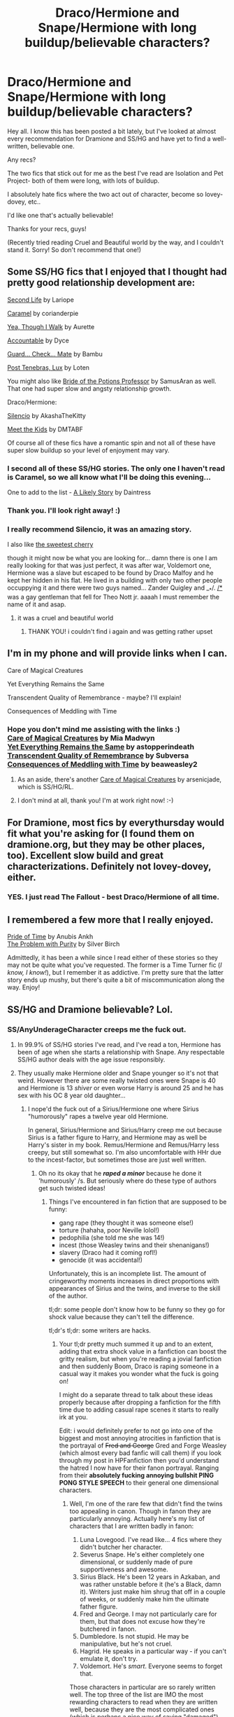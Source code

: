 #+TITLE: Draco/Hermione and Snape/Hermione with long buildup/believable characters?

* Draco/Hermione and Snape/Hermione with long buildup/believable characters?
:PROPERTIES:
:Author: elleundomiel
:Score: 4
:DateUnix: 1407430910.0
:DateShort: 2014-Aug-07
:FlairText: Request
:END:
Hey all. I know this has been posted a bit lately, but I've looked at almost every recommendation for Dramione and SS/HG and have yet to find a well-written, believable one.

Any recs?

The two fics that stick out for me as the best I've read are Isolation and Pet Project- both of them were long, with lots of buildup.

I absolutely hate fics where the two act out of character, become so lovey-dovey, etc..

I'd like one that's actually believable!

Thanks for your recs, guys!

(Recently tried reading Cruel and Beautiful world by the way, and I couldn't stand it. Sorry! So don't recommend that one!)


** Some SS/HG fics that I enjoyed that I thought had pretty good relationship development are:

[[http://ashwinder.sycophanthex.com/viewstory.php?sid=17863][Second Life]] by Lariope

[[http://ashwinder.sycophanthex.com/viewstory.php?sid=20979][Caramel]] by corianderpie

[[https://www.fanfiction.net/s/7093944/1/Yea-Though-I-Walk][Yea, Though I Walk]] by Aurette

[[https://www.fanfiction.net/s/3245929/1/Accountable][Accountable]] by Dyce

[[http://ashwinder.sycophanthex.com/viewstory.php?sid=10610][Guard... Check... Mate]] by Bambu

[[https://www.fanfiction.net/s/6578435/1/Post-Tenebras-Lux][Post Tenebras, Lux]] by Loten

You might also like [[http://ashwinder.sycophanthex.com/viewstory.php?sid=14050][Bride of the Potions Professor]] by SamusAran as well. That one had super slow and angsty relationship growth.

Draco/Hermione:

[[https://www.fanfiction.net/s/3732710/1/Silencio][Silencio]] by AkashaTheKitty

[[http://www.fictionalley.org/authors/dmtabf/MTK.html][Meet the Kids]] by DMTABF

Of course all of these fics have a romantic spin and not all of these have super slow buildup so your level of enjoyment may vary.
:PROPERTIES:
:Author: Dimplz
:Score: 8
:DateUnix: 1407435805.0
:DateShort: 2014-Aug-07
:END:

*** I second all of these SS/HG stories. The only one I haven't read is Caramel, so we all know what I'll be doing this evening...

One to add to the list - [[http://ashwinder.sycophanthex.com/viewstory.php?sid=4863&i=1][A Likely Story]] by Daintress
:PROPERTIES:
:Author: emmian
:Score: 2
:DateUnix: 1407452023.0
:DateShort: 2014-Aug-08
:END:


*** Thank you. I'll look right away! :)
:PROPERTIES:
:Author: elleundomiel
:Score: 1
:DateUnix: 1407443218.0
:DateShort: 2014-Aug-08
:END:


*** I really recommend Silencio, it was an amazing story.

I also like [[https://www.fanfiction.net/s/5891179/1/La-Cerise-The-Sweetest-Cherry][the sweetest cherry]]

though it might now be what you are looking for... damn there is one I am really looking for that was just perfect, it was after war, Voldemort one, Hermione was a slave but escaped to be found by Draco Malfoy and he kept her hidden in his flat. He lived in a building with only two other people occuppying it and there were two guys named... Zander Quigley and __*/. _/*_ was a gay gentleman that fell for Theo Nott jr. aaaah I must remember the name of it and asap.
:PROPERTIES:
:Author: throughtheruins
:Score: 1
:DateUnix: 1407523842.0
:DateShort: 2014-Aug-08
:END:

**** it was a cruel and beautiful world
:PROPERTIES:
:Author: pterry
:Score: 2
:DateUnix: 1407693270.0
:DateShort: 2014-Aug-10
:END:

***** THANK YOU! i couldn't find i again and was getting rather upset
:PROPERTIES:
:Author: throughtheruins
:Score: 1
:DateUnix: 1407728781.0
:DateShort: 2014-Aug-11
:END:


** I'm in my phone and will provide links when I can.

Care of Magical Creatures

Yet Everything Remains the Same

Transcendent Quality of Remembrance - maybe? I'll explain!

Consequences of Meddling with Time
:PROPERTIES:
:Author: Cakegeek
:Score: 5
:DateUnix: 1407450908.0
:DateShort: 2014-Aug-08
:END:

*** Hope you don't mind me assisting with the links :)\\
[[http://ashwinder.sycophanthex.com/viewstory.php?sid=16930][Care of Magical Creatures]] by Mia Madwyn\\
[[https://www.fanfiction.net/s/8158727/1/Yet-Everything-Stays-the-Same][Yet Everything Remains the Same]] by astopperindeath\\
[[http://ashwinder.sycophanthex.com/viewstory.php?sid=26761][Transcendent Quality of Remembrance]] by Subversa\\
[[http://ashwinder.sycophanthex.com/viewstory.php?sid=22192][Consequences of Meddling with Time]] by beaweasley2
:PROPERTIES:
:Author: emmian
:Score: 7
:DateUnix: 1407454316.0
:DateShort: 2014-Aug-08
:END:

**** As an aside, there's another [[http://www.mediageek.ca/arsenicjade/writing/comc01.html][Care of Magical Creatures]] by arsenicjade, which is SS/HG/RL.
:PROPERTIES:
:Author: a_marie_z
:Score: 4
:DateUnix: 1407455403.0
:DateShort: 2014-Aug-08
:END:


**** I don't mind at all, thank you! I'm at work right now! :-)
:PROPERTIES:
:Author: Cakegeek
:Score: 2
:DateUnix: 1407458011.0
:DateShort: 2014-Aug-08
:END:


** For Dramione, most fics by everythursday would fit what you're asking for (I found them on dramione.org, but they may be other places, too). Excellent slow build and great characterizations. Definitely not lovey-dovey, either.
:PROPERTIES:
:Author: kitchenchicken
:Score: 4
:DateUnix: 1407484915.0
:DateShort: 2014-Aug-08
:END:

*** YES. I just read The Fallout - best Draco/Hermione of all time.
:PROPERTIES:
:Author: luciusdracosandwich
:Score: 2
:DateUnix: 1407733034.0
:DateShort: 2014-Aug-11
:END:


** I remembered a few more that I really enjoyed.

[[https://www.fanfiction.net/s/7453087/1/Pride-of-Time][Pride of Time]] by Anubis Ankh\\
[[http://ashwinder.sycophanthex.com/viewstory.php?sid=20534][The Problem with Purity]] by Silver Birch

Admittedly, it has been a while since I read either of these stories so they may not be quite what you've requested. The former is a Time Turner fic (/I know, I know!/), but I remember it as addictive. I'm pretty sure that the latter story ends up mushy, but there's quite a bit of miscommunication along the way. Enjoy!
:PROPERTIES:
:Author: emmian
:Score: 2
:DateUnix: 1407483384.0
:DateShort: 2014-Aug-08
:END:


** SS/HG and Dramione believable? Lol.
:PROPERTIES:
:Author: falconandeagle
:Score: 6
:DateUnix: 1407435656.0
:DateShort: 2014-Aug-07
:END:

*** SS/AnyUnderageCharacter creeps me the fuck out.
:PROPERTIES:
:Score: 6
:DateUnix: 1407451970.0
:DateShort: 2014-Aug-08
:END:

**** In 99.9% of SS/HG stories I've read, and I've read a ton, Hermione has been of age when she starts a relationship with Snape. Any respectable SS/HG author deals with the age issue responsibly.
:PROPERTIES:
:Author: Dimplz
:Score: 6
:DateUnix: 1407470259.0
:DateShort: 2014-Aug-08
:END:


**** They usually make Hermione older and Snape younger so it's not that weird. However there are some really twisted ones were Snape is 40 and Hermione is 13 /shiver/ or even worse Harry is around 25 and he has sex with his OC 8 year old daughter...
:PROPERTIES:
:Score: 1
:DateUnix: 1407491542.0
:DateShort: 2014-Aug-08
:END:

***** I nope'd the fuck out of a Sirius/Hermione one where Sirius "humorously" rapes a twelve year old Hermione.

In general, Sirius/Hermione and Sirius/Harry creep me out because Sirius is a father figure to Harry, and Hermione may as well be Harry's sister in my book. Remus/Hermione and Remus/Harry less creepy, but still somewhat so. I'm also uncomfortable with HHr due to the incest-factor, but sometimes those are just well written.
:PROPERTIES:
:Author: Mu-Nition
:Score: 1
:DateUnix: 1407854217.0
:DateShort: 2014-Aug-12
:END:

****** Oh no its okay that he */raped a minor/* because he done it 'humorously' /s. But seriously where do these type of authors get such twisted ideas!
:PROPERTIES:
:Score: 1
:DateUnix: 1407861092.0
:DateShort: 2014-Aug-12
:END:

******* Things I've encountered in fan fiction that are supposed to be funny:

- gang rape (they thought it was someone else!)
- torture (hahaha, poor Neville lolol!)
- pedophilia (she told me she was 14!)
- incest (those Weasley twins and their shenanigans!)
- slavery (Draco had it coming rofl!)
- genocide (it was accidental!)

Unfortunately, this is an incomplete list. The amount of cringeworthy moments increases in direct proportions with appearances of Sirius and the twins, and inverse to the skill of the author.

tl;dr: some people don't know how to be funny so they go for shock value because they can't tell the difference.

tl;dr's tl;dr: some writers are hacks.
:PROPERTIES:
:Author: Mu-Nition
:Score: 1
:DateUnix: 1407863995.0
:DateShort: 2014-Aug-12
:END:

******** Your tl;dr pretty much summed it up and to an extent, adding that extra shock value in a fanfiction can boost the gritty realism, but when you're reading a jovial fanfiction and then suddenly Boom, Draco is raping someone in a casual way it makes you wonder what the fuck is going on!

I might do a separate thread to talk about these ideas properly because after dropping a fanfiction for the fifth time due to adding casual rape scenes it starts to really irk at you.

Edit: i would definitely prefer to not go into one of the biggest and most annoying atrocities in fanfiction that is the portrayal of +Fred and George+ Gred and Forge Weasley (which almost every bad fanfic will call them) if you look through my post in HPFanfiction then you'd understand the hatred I now have for their fanon portrayal. Ranging from their *absolutely fucking annoying bullshit PING PONG STYLE SPEECH* to their general one dimensional characters.
:PROPERTIES:
:Score: 1
:DateUnix: 1407864478.0
:DateShort: 2014-Aug-12
:END:

********* Well, I'm one of the rare few that didn't find the twins too appealing in canon. Though in fanon they are particularly annoying. Actually here's my list of characters that I are written badly in fanon:

1. Luna Lovegood. I've read like... 4 fics where they didn't butcher her character.
2. Severus Snape. He's either completely one dimensional, or suddenly made of pure supportiveness and awesome.
3. Sirius Black. He's been 12 years in Azkaban, and was rather unstable before it (he's a Black, damn it). Writers just make him shrug that off in a couple of weeks, or suddenly make him the ultimate father figure.
4. Fred and George. I may not particularly care for them, but that does not excuse how they're butchered in fanon.
5. Dumbledore. Is not stupid. He may be manipulative, but he's not cruel.
6. Hagrid. He speaks in a particular way - if you can't emulate it, don't try.
7. Voldemort. He's /smart/. Everyone seems to forget that.

Those characters in particular are so rarely written well. The top three of the list are IMO the most rewarding characters to read when they are written well, because they are the most complicated ones (which is perhaps a nice way of saying "damaged")... but it's surprising how people mess up even the simplest characters when it comes to humor.
:PROPERTIES:
:Author: Mu-Nition
:Score: 1
:DateUnix: 1407866249.0
:DateShort: 2014-Aug-12
:END:

********** On the subject of Luna [[/u/truncation_error]] pretty much summed up how a lot of authors see her complex character.

#+begin_quote
  One of my biggest pet peeves in fanfiction is so-called "Luna flakes": take a hetero pairing, say Harry/Hermione, sprinkle over wish-fulfillment kink sex with Luna, and there you go: extra spice. It's boring. It's been done to death. And it's both wholly unbelievable polyamory and degrading to women, who deserve better than to have one of the more interesting characters of their gender portrayed as little more than a vapid fucktoy with a sub fetish. More broadly, so few writers can pull off writing Luna competently that I wish they wouldn't bother.
#+end_quote
:PROPERTIES:
:Score: 1
:DateUnix: 1407869092.0
:DateShort: 2014-Aug-12
:END:

*********** I stay away from H/Hr also due to crap like that (the incest factor can be worked around if written well). Threesomes can be particularly steamy, but most writers have so obviously never participated in one that it just comes off as embarrassingly bad wish fulfillment... and H/Hr tends to be mostly about embarrassingly bad wish fulfillment as is.

And dammit, Luna is anything but vapid. That's one of the many ways people mess her up. She's suddenly a seer, can read auras, loses that dreamlike quality to her speech, isn't tough as nails, has no positive outlook (ugh, read one where she was a cutter... how OOC can you get?!), and suddenly has a cruel streak a mile wide.

Though to be honest, if one girl from canon is likely to be ok with sexual experimentation it's probably Luna.
:PROPERTIES:
:Author: Mu-Nition
:Score: 1
:DateUnix: 1407869868.0
:DateShort: 2014-Aug-12
:END:

************ The real question is, does Luna Lovegood?
:PROPERTIES:
:Score: 1
:DateUnix: 1407870419.0
:DateShort: 2014-Aug-12
:END:

************* Nope. Sorry. Not playing the Harry Potter sexual pun game. Been there, done that, overdone that, refuse to take part of it any more.

^{^{...probably}}
:PROPERTIES:
:Author: Mu-Nition
:Score: 1
:DateUnix: 1407870583.0
:DateShort: 2014-Aug-12
:END:


************ How is H/HR incest? They are not blood related. I don't know know how you arrived at that conclusion.
:PROPERTIES:
:Author: falconandeagle
:Score: 1
:DateUnix: 1408337701.0
:DateShort: 2014-Aug-18
:END:

************* Because reading the books (as opposed to the movies) they give such a vibe of Hermione being the sibling Harry never had and vice versa. Their relationship is super-strong, but it's not in the least bit romantic - hence, it feels like a breaking of a unique trust. It's not literal incest, but this is why it feels like that to me. Unless a story veers way off canon, it just seems so wrong for them.
:PROPERTIES:
:Author: Mu-Nition
:Score: 1
:DateUnix: 1408338763.0
:DateShort: 2014-Aug-18
:END:


*** Ron/Hermione is canon, so we're dealing in obvious fiction anyways :P
:PROPERTIES:
:Author: Mu-Nition
:Score: 4
:DateUnix: 1407442973.0
:DateShort: 2014-Aug-08
:END:


*** Ha ha, I promise it can be believable when written well!
:PROPERTIES:
:Author: elleundomiel
:Score: 2
:DateUnix: 1407443186.0
:DateShort: 2014-Aug-08
:END:


** For a SS/HG, my all time favorite is still [[https://www.fanfiction.net/s/1844462/1/The-Twenty][The Twenty]] by Leyna Rountree.

And for a Draco/HG fic,[[https://www.fanfiction.net/s/1175089/1/You-Gotta-Breathe][You Gotta Breathe]] by Kyra4. Any of her stories, really.
:PROPERTIES:
:Author: OUuggs
:Score: 1
:DateUnix: 1407557810.0
:DateShort: 2014-Aug-09
:END:


** The most realistic Dramione fanfic I've ever read was Isolation, by Bex-chan on fanfiction.net.
:PROPERTIES:
:Author: BobaFett007
:Score: 1
:DateUnix: 1407783928.0
:DateShort: 2014-Aug-11
:END:

*** Yep, that's my favorite one to date!
:PROPERTIES:
:Author: elleundomiel
:Score: 1
:DateUnix: 1407803850.0
:DateShort: 2014-Aug-12
:END:

**** Isolation is nice because the characters are very believable (well, Draco and Hermione at least), but the story and writing itself is just plain good.
:PROPERTIES:
:Author: BobaFett007
:Score: 1
:DateUnix: 1407806362.0
:DateShort: 2014-Aug-12
:END:


** My favorite Dramione fic is "In the Arms of her Dragon" on adult-fanfiction.org There's 16 chapters so far out of 50, according to the author. Unfortunately she does NOT update frequently :'( Chapter 15 was released September 2013, chapter 16 may 2014.
:PROPERTIES:
:Author: sditto
:Score: 1
:DateUnix: 1407983883.0
:DateShort: 2014-Aug-14
:END:


** You want ship fics yet you don't want the characters to act so lovey-dovey?
:PROPERTIES:
:Author: eviltwinskippy
:Score: -8
:DateUnix: 1407433304.0
:DateShort: 2014-Aug-07
:END:

*** I just mean I want fics where it takes a longer time for their relationship to build up.

I've been reading a lot where the pairs are already flirting by the first few chapters..

No need to be rude.
:PROPERTIES:
:Author: elleundomiel
:Score: 9
:DateUnix: 1407443173.0
:DateShort: 2014-Aug-08
:END:
